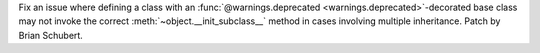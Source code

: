 Fix an issue where defining a class with an :func:`@warnings.deprecated
<warnings.deprecated>`-decorated base class may not invoke the correct
:meth:`~object.__init_subclass__` method in cases involving multiple
inheritance. Patch by Brian Schubert.
